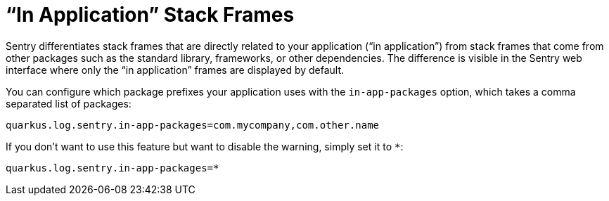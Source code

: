 [id="in-app-packages_{context}"]
= “In Application” Stack Frames

Sentry differentiates stack frames that are directly related to your application (“in application”) from stack frames that come from other packages such as the standard library, frameworks, or other dependencies. The difference is visible in the Sentry web interface where only the “in application” frames are displayed by default.

You can configure which package prefixes your application uses with the `in-app-packages` option, which takes a comma separated list of packages:

[source,properties]
----
quarkus.log.sentry.in-app-packages=com.mycompany,com.other.name
----

If you don’t want to use this feature but want to disable the warning, simply set it to `*`:

[source,properties]
----
quarkus.log.sentry.in-app-packages=*
----